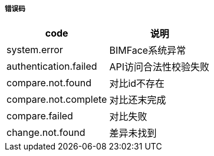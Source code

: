===== 错误码

[options="header"]
|===
|code|说明
|system.error|BIMFace系统异常
|authentication.failed|API访问合法性校验失败
|compare.not.found|对比id不存在
|compare.not.complete|对比还末完成
|compare.failed	|对比失败
|change.not.found	|差异未找到
|===
